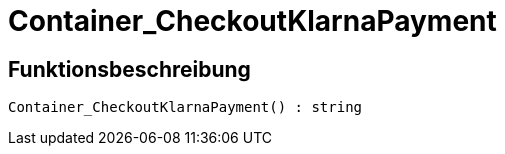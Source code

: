 = Container_CheckoutKlarnaPayment
:lang: de
// include::{includedir}/_header.adoc[]
:keywords: Container_CheckoutKlarnaPayment
:position: 10255

//  auto generated content Thu, 06 Jul 2017 00:02:38 +0200
== Funktionsbeschreibung

[source,plenty]
----

Container_CheckoutKlarnaPayment() : string

----

